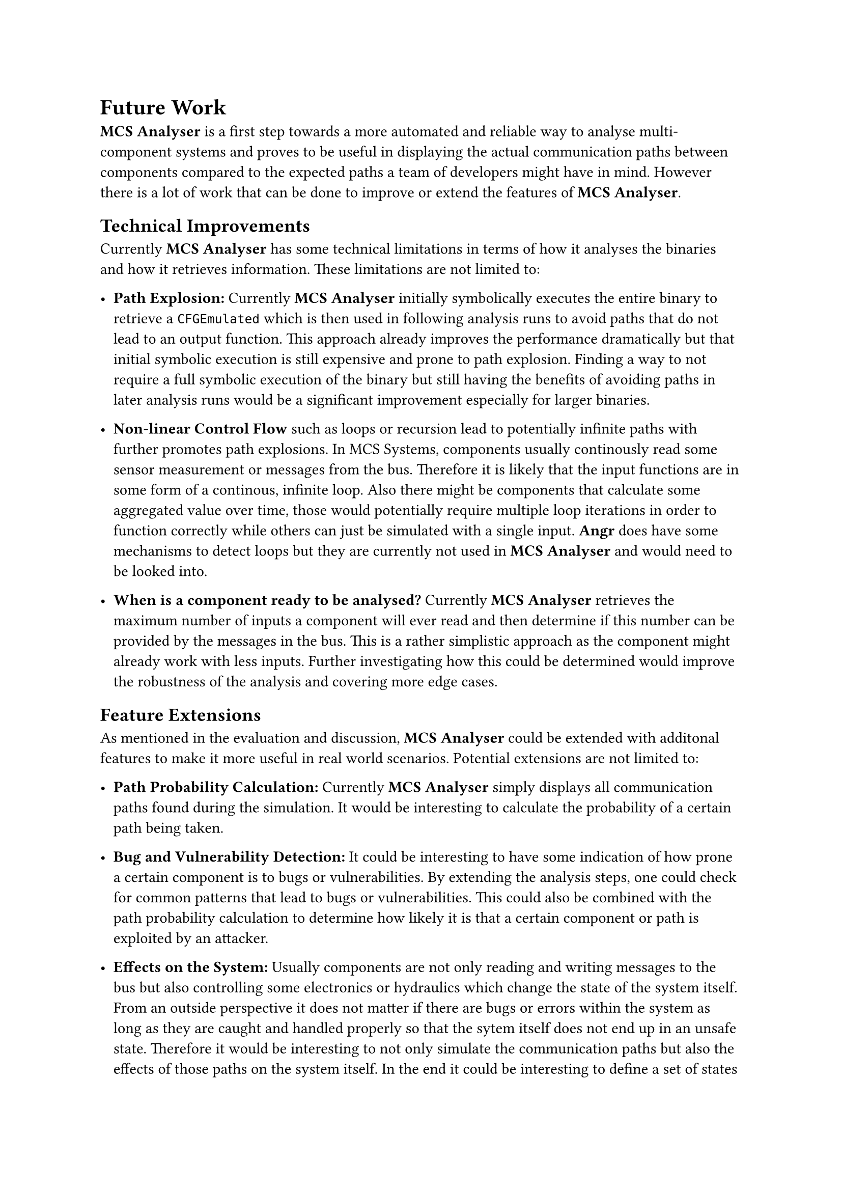 = Future Work <future-work>

*MCS Analyser* is a first step towards a more automated and reliable way to analyse multi-component systems and proves to be useful in displaying the actual communication paths between components compared to the expected paths a team of developers might have in mind. However there is a lot of work that can be done to improve or extend the features of *MCS Analyser*.

== Technical Improvements
Currently *MCS Analyser* has some technical limitations in terms of how it analyses the binaries and how it retrieves information. These limitations are not limited to:

- *Path Explosion:* Currently *MCS Analyser* initially symbolically executes the entire binary to retrieve a `CFGEmulated` which is then used in following analysis runs to avoid paths that do not lead to an output function. This approach already improves the performance dramatically but that initial symbolic execution is still expensive and prone to path explosion. Finding a way to not require a full symbolic execution of the binary but still having the benefits of avoiding paths in later analysis runs would be a significant improvement especially for larger binaries.

- *Non-linear Control Flow* such as loops or recursion lead to potentially infinite paths with further promotes path explosions. In MCS Systems, components usually continously read some sensor measurement or messages from the bus. Therefore it is likely that the input functions are in some form of a continous, infinite loop. Also there might be components that calculate some aggregated value over time, those would potentially require multiple loop iterations in order to function correctly while others can just be simulated with a single input. *Angr* does have some mechanisms to detect loops but they are currently not used in *MCS Analyser* and would need to be looked into.

- *When is a component ready to be analysed?* Currently *MCS Analyser* retrieves the maximum number of inputs a component will ever read and then determine if this number can be provided by the messages in the bus. This is a rather simplistic approach as the component might already work with less inputs. Further investigating how this could be determined would improve the robustness of the analysis and covering more edge cases.

== Feature Extensions
As mentioned in the evaluation and discussion, *MCS Analyser* could be extended with additonal features to make it more useful in real world scenarios. Potential extensions are not limited to:

- *Path Probability Calculation:* Currently *MCS Analyser* simply displays all communication paths found during the simulation. It would be interesting to calculate the probability of a certain path being taken.

- *Bug and Vulnerability Detection:* It could be interesting to have some indication of how prone a certain component is to bugs or vulnerabilities. By extending the analysis steps, one could check for common patterns that lead to bugs or vulnerabilities. This could also be combined with the path probability calculation to determine how likely it is that a certain component or path is exploited by an attacker.

- *Effects on the System:* Usually components are not only reading and writing messages to the bus but also controlling some electronics or hydraulics which change the state of the system itself. From an outside perspective it does not matter if there are bugs or errors within the system as long as they are caught and handled properly so that the sytem itself does not end up in an unsafe state. Therefore it would be interesting to not only simulate the communication paths but also the effects of those paths on the system itself. In the end it could be interesting to define a set of states in which the system should never be in then check in a "what if" manner if and how likely it is to reach such a state. This could be achieved by adding a new binary to the list of components that reads the relevant messages and simulates the system behaviour. *MCS Analyser* in its current form would automatically analyse this binary and display the resulting constraints which can then be compared to some ground truth.


